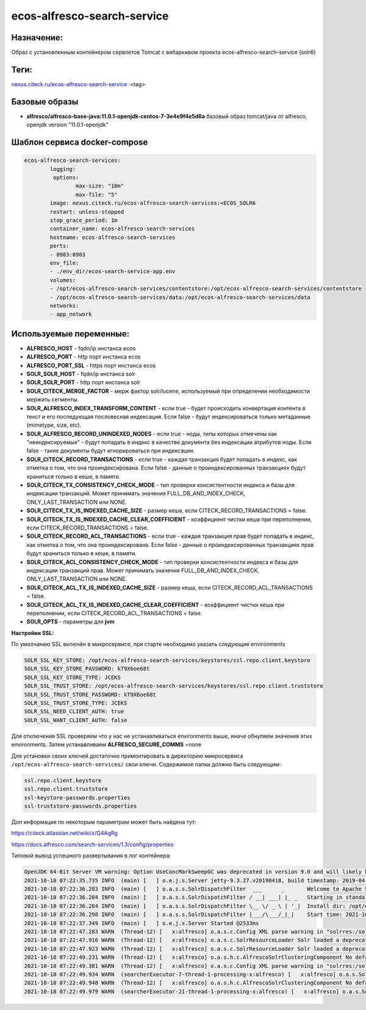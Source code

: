 ecos-alfresco-search-service
=============================

Назначение:
------------

Образ с установленным контейнером сервлетов Tomcat с вебархивом проекта ecos-alfresco-search-service (solr6)

Теги:
------

`nexus.citeck.ru/ecos-alfresco-search-service <nexus.citeck.ru/ecos-alfresco-search-service>`_ :<tag>

Базовые образы
----------------------

* **alfresco/alfresco-base-java:11.0.1-openjdk-centos-7-3e4e9f4e5d6a** базовый образ tomcat/java от alfresco,  openjdk version "11.0.1-openjdk"

Шаблон сервиса docker-compose
------------------------------

.. code-block::

	ecos-alfresco-search-services:
		logging:
		 options:
			max-size: "10m"
			max-file: "5"
		image: nexus.citeck.ru/ecos-alfresco-search-services:<ECOS_SOLR6
		restart: unless-stopped
		stop_grace_period: 1m
		container_name: ecos-alfresco-search-services
		hostname: ecos-alfresco-search-services
		ports:
    		- 8983:8983
		env_file:
  		- ./env_dir/ecos-search-service-app.env
		volumes:
    		- /opt/ecos-alfresco-search-services/contentstore:/opt/ecos-alfresco-search-services/contentstore
    		- /opt/ecos-alfresco-search-services/data:/opt/ecos-alfresco-search-services/data
		networks:
    		- app_network

Используемые переменные:
-------------------------

* **ALFRESCO_HOST** - fqdn/ip инстанса ecos

* **ALFRESCO_PORT** - http порт инстанса ecos 

* **ALFRESCO_PORT_SSL** - https порт инстанса ecos 

* **SOLR_SOLR_HOST** - fqdn/ip инстанса solr

* **SOLR_SOLR_PORT** - http порт инстанса solr

* **SOLR_CITECK_MERGE_FACTOR** - мерж фактор solr/lucene, используемый при определении необходимости мержить сегменты.

* **SOLR_ALFRESCO_INDEX_TRANSFORM_CONTENT** - если true - будет происходить конвертация контента в текст и его последующая пословесная индексация. Если false - будут индексироваться только метаданные  (mimetype, size, etc).

* **SOLR_ALFRESCO_RECORD_UNINDEXED_NODES** - если true - ноды, типы которых отмечены как "неиндексируемые" - будут попадать в индекс в качестве документа без индексации атрибутов ноды. Если false - такие документы будут игнорироваться при индексации.

* **SOLR_CITECK_RECORD_TRANSACTIONS** - если true - каждая транзакция будет попадать в индекс, как отметка о том, что она проиндексирована. Если false - данные о проиндексированных транзакциях будут храниться только в кеше, в памяти.

* **SOLR_CITECK_TX_CONSISTENCY_CHECK_MODE** - тип проверки консистентности индекса и базы для индексации транзакций. Может принимать значения FULL_DB_AND_INDEX_CHECK, ONLY_LAST_TRANSACTION или NONE.

* **SOLR_CITECK_TX_IS_INDEXED_CACHE_SIZE** - размер кеша, если CITECK_RECORD_TRANSACTIONS = false.

* **SOLR_CITECK_TX_IS_INDEXED_CACHE_CLEAR_COEFFICIENT** - коэффициент чистки кеша при переполнении, если CITECK_RECORD_TRANSACTIONS = false.

* **SOLR_CITECK_RECORD_ACL_TRANSACTIONS** - если true - каждая транзакция прав будет попадать в индекс, как отметка о том, что она проиндексирована. Если false - данные о проиндексированных транзакциях прав будут храниться только в кеше, в памяти.

* **SOLR_CITECK_ACL_CONSISTENCY_CHECK_MODE** - тип проверки консистентности индекса и базы для индексации транзакций прав. Может принимать значения FULL_DB_AND_INDEX_CHECK, ONLY_LAST_TRANSACTION или NONE.

* **SOLR_CITECK_ACL_TX_IS_INDEXED_CACHE_SIZE** - размер кеша, если CITECK_RECORD_ACL_TRANSACTIONS = false.

* **SOLR_CITECK_ACL_TX_IS_INDEXED_CACHE_CLEAR_COEFFICIENT** - коэффициент чистки кеша при переполнении, если CITECK_RECORD_ACL_TRANSACTIONS = false.

* **SOLR_OPTS** - параметры для **jvm**

**Настройки SSL:**

По умолчанию SSL включён в микросервисе, при старте необходимо указать следующие environments

.. code-block::

	SOLR_SSL_KEY_STORE: /opt/ecos-alfresco-search-services/keystores/ssl.repo.client.keystore
	SOLR_SSL_KEY_STORE_PASSWORD: kT9X6oe68t
	SOLR_SSL_KEY_STORE_TYPE: JCEKS
	SOLR_SSL_TRUST_STORE: /opt/ecos-alfresco-search-services/keystores/ssl.repo.client.truststore
	SOLR_SSL_TRUST_STORE_PASSWORD: kT9X6oe68t
	SOLR_SSL_TRUST_STORE_TYPE: JCEKS
	SOLR_SSL_NEED_CLIENT_AUTH: true
	SOLR_SSL_WANT_CLIENT_AUTH: false

Для отключения SSL проверяем что у нас не устанавливаться environments выше, иначе обнуляем значения этих environments. Затем устанавливаем **ALFRESCO_SECURE_COMMS** =none

Для установки своих ключей достаточно примонтировать в директорию микросервиса ``/opt/ecos-alfresco-search-services/`` свои ключи.
Содержимое папки должно быть следующим:

.. code-block::

	ssl.repo.client.keystore
	ssl.repo.client.truststore
	ssl-keystore-passwords.properties
	ssl-truststore-passwords.properties 

Доп информация по некоторым параметрам может быть найдена тут:

`https://citeck.atlassian.net/wiki/x/Q4AgRg  <https://citeck.atlassian.net/wiki/x/Q4AgRg>`_

`https://docs.alfresco.com/search-services/1.3/config/properties <https://docs.alfresco.com/search-services/1.3/config/properties/>`_

Типовой вывод успешного развертывания в лог контейнера:

.. code-block::

	OpenJDK 64-Bit Server VM warning: Option UseConcMarkSweepGC was deprecated in version 9.0 and will likely be removed in a future release.
	2021-10-18 07:22:35.735 INFO  (main) [   ] o.e.j.s.Server jetty-9.3.27.v20190418, build timestamp: 2019-04-18T18:11:38Z, git hash: d3e249f86955d04bc646bb620905b7c1bc596a8d
	2021-10-18 07:22:36.283 INFO  (main) [   ] o.a.s.s.SolrDispatchFilter  ___      _       Welcome to Apache Solr™ version 6.6.5-patched.2 660ad3d2332b99205fbc436047f8d547511cd767 - tpage - 2019-11-27 08:18:56
	2021-10-18 07:22:36.284 INFO  (main) [   ] o.a.s.s.SolrDispatchFilter / __| ___| |_ _   Starting in standalone mode on port 8983
	2021-10-18 07:22:36.284 INFO  (main) [   ] o.a.s.s.SolrDispatchFilter \__ \/ _ \ | '_|  Install dir: /opt/ecos-alfresco-search-services/solr
	2021-10-18 07:22:36.298 INFO  (main) [   ] o.a.s.s.SolrDispatchFilter |___/\___/_|_|    Start time: 2021-10-18T07:22:36.286136Z
	2021-10-18 07:22:37.349 INFO  (main) [   ] o.e.j.s.Server Started @2533ms
	2021-10-18 07:22:47.283 WARN  (Thread-12) [   x:alfresco] o.a.s.c.Config XML parse warning in "solrres:/solrconfig.xml", line 1919, column 88: Include operation failed, reverting to fallback. Resource error reading file as XML (href='solrconfig_insight.xml'). Reason: Can't find resource 'solrconfig_insight.xml' in classpath or '/opt/ecos-alfresco-search-services/solrhome/alfresco'
	2021-10-18 07:22:47.916 WARN  (Thread-12) [   x:alfresco] o.a.s.c.SolrResourceLoader Solr loaded a deprecated plugin/analysis class [org.apache.solr.analysis.WordDelimiterFilterFactory]. Please consult documentation how to replace it accordingly.
	2021-10-18 07:22:47.923 WARN  (Thread-12) [   x:alfresco] o.a.s.c.SolrResourceLoader Solr loaded a deprecated plugin/analysis class [solr.SynonymFilterFactory]. Please consult documentation how to replace it accordingly.
	2021-10-18 07:22:49.231 WARN  (Thread-12) [   x:alfresco] o.a.s.h.c.AlfrescoSolrClusteringComponent No default engine for document clustering.
	2021-10-18 07:22:49.381 WARN  (Thread-12) [   x:alfresco] o.a.s.c.Config XML parse warning in "solrres:/solrconfig.xml", line 1919, column 88: Include operation failed, reverting to fallback. Resource error reading file as XML (href='solrconfig_insight.xml'). Reason: Can't find resource 'solrconfig_insight.xml' in classpath or '/opt/ecos-alfresco-search-services/solrhome/archive'
	2021-10-18 07:22:49.934 WARN  (searcherExecutor-7-thread-1-processing-x:alfresco) [   x:alfresco] o.a.s.SolrInformationServer Citeck unindex are initialized for alfresco
	2021-10-18 07:22:49.948 WARN  (Thread-12) [   x:alfresco] o.a.s.h.c.AlfrescoSolrClusteringComponent No default engine for document clustering.
	2021-10-18 07:22:49.979 WARN  (searcherExecutor-21-thread-1-processing-x:alfresco) [   x:alfresco] o.a.s.SolrInformationServer Citeck unindex are initialized for archive